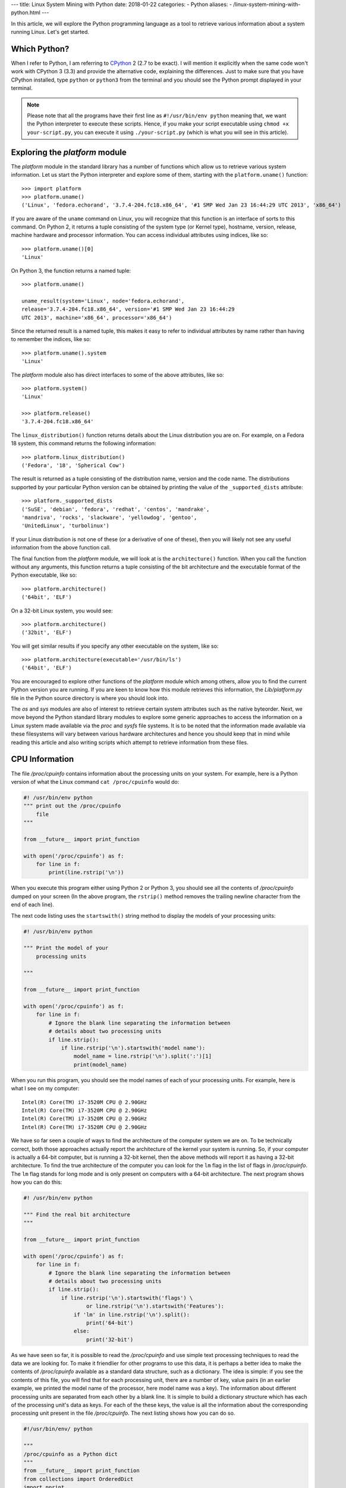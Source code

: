 ---
title:  Linux System Mining with Python
date: 2018-01-22
categories:
-  Python
aliases:
- /linux-system-mining-with-python.html
---


In this article, we will explore the Python programming language as a tool
to retrieve various information about a system running Linux. Let's get started.

Which Python?
=============

When I refer to Python, I am referring to `CPython
<http://python.org>`__  2 (2.7 to be exact). I will mention it
explicitly when the same code won't work with CPython 3 (3.3) and
provide the alternative code, explaining the differences. Just to make
sure that you have CPython installed, type ``python`` or ``python3``
from the terminal and you should see the Python prompt displayed in
your terminal.

.. note::

   Please note that all the programs have their first line as
   ``#!/usr/bin/env python`` meaning that, we want the Python
   interpreter to execute these scripts. Hence, if you make your
   script executable using ``chmod +x your-script.py``, you can
   execute it using ``./your-script.py`` (which is what you will see
   in this article).

Exploring the `platform` module
=================================

The `platform` module in the standard library has a number of functions which
allow us to retrieve various system information. Let 
us start the Python interpreter and explore some of them, starting
with the ``platform.uname()`` function::

    >>> import platform
    >>> platform.uname()
    ('Linux', 'fedora.echorand', '3.7.4-204.fc18.x86_64', '#1 SMP Wed Jan 23 16:44:29 UTC 2013', 'x86_64') 

If you are aware of the ``uname`` command on Linux, you will recognize
that this function is an interface of sorts to this command. On Python
2, it returns a tuple consisting of the system type (or Kernel type),
hostname, version, release, machine hardware and processor
information. You can access individual attributes using indices, like so::

    >>> platform.uname()[0]
    'Linux'

On Python 3, the function returns a named tuple::

    >>> platform.uname()

    uname_result(system='Linux', node='fedora.echorand',
    release='3.7.4-204.fc18.x86_64', version='#1 SMP Wed Jan 23 16:44:29
    UTC 2013', machine='x86_64', processor='x86_64')

Since the returned result is a named tuple, this makes it easy to
refer to individual attributes by name rather than having to remember
the indices, like so::

    >>> platform.uname().system
    'Linux'

The `platform` module also has direct interfaces to some of
the above attributes, like so::

    >>> platform.system()
    'Linux'

    >>> platform.release()
    '3.7.4-204.fc18.x86_64'

The ``linux_distribution()`` function returns details about the
Linux distribution you are on. For example, on a Fedora 18 system,
this command returns the following information::

    >>> platform.linux_distribution()
    ('Fedora', '18', 'Spherical Cow')

The result is returned as a tuple consisting of the distribution name,
version and the code name. The distributions supported by your
particular Python version can be obtained by printing the value of the
``_supported_dists`` attribute::

    >>> platform._supported_dists
    ('SuSE', 'debian', 'fedora', 'redhat', 'centos', 'mandrake',
    'mandriva', 'rocks', 'slackware', 'yellowdog', 'gentoo',
    'UnitedLinux', 'turbolinux')

If your Linux distribution is not one of these (or a derivative of
one of these), then you will likely not see any useful information
from the above function call.

The final function from the `platform` module, we will look at is
the ``architecture()`` function. When you call the function without
any arguments, this function returns a tuple consisting of the bit
architecture and the executable format of the Python executable, like
so::

    >>> platform.architecture()
    ('64bit', 'ELF')

On a 32-bit Linux system, you would see::

    >>> platform.architecture()
    ('32bit', 'ELF')

You will get similar results if you specify any other executable on the system, like so::

    >>> platform.architecture(executable='/usr/bin/ls')
    ('64bit', 'ELF')

You are encouraged to explore other functions of the `platform`
module which among others, allow you to find the current Python version you are
running. If you are keen to know how this module retrieves this
information, the `Lib/platform.py` file in the Python source
directory is where you should look into.

The `os` and `sys` modules are also of interest to retrieve
certain system attributes such as the native byteorder. Next, we move beyond
the Python standard library modules to explore some generic
approaches to access the information on a Linux system made available
via the `proc` and `sysfs` file systems. It is to be noted
that the information made available via these filesystems will vary
between various hardware architectures and hence you should keep that in mind while
reading this article and also writing scripts which attempt to
retrieve information from these files.


CPU Information
===============

The file `/proc/cpuinfo` contains information about the
processing units on your system. For example, here is a Python version
of what the Linux command ``cat /proc/cpuinfo`` would do:

.. code::

   #! /usr/bin/env python
   """ print out the /proc/cpuinfo
       file
   """
   
   from __future__ import print_function
   
   with open('/proc/cpuinfo') as f:
       for line in f:
           print(line.rstrip('\n'))

When you execute this program either using Python 2 or Python 3, you
should see all the contents of `/proc/cpuinfo` dumped on your
screen (In the above program, the ``rstrip()`` method removes the
trailing newline character from the end of each line).

The next code listing uses the ``startswith()`` string method to
display the models of your processing units:

.. code::

   #! /usr/bin/env python
   
   """ Print the model of your 
       processing units
   
   """
   
   from __future__ import print_function
   
   with open('/proc/cpuinfo') as f:
       for line in f:
           # Ignore the blank line separating the information between
           # details about two processing units
           if line.strip():
               if line.rstrip('\n').startswith('model name'):
                   model_name = line.rstrip('\n').split(':')[1]
                   print(model_name)


When you run this program, you should see the model names of each of
your processing units. For example, here is what I see on my computer::

    Intel(R) Core(TM) i7-3520M CPU @ 2.90GHz
    Intel(R) Core(TM) i7-3520M CPU @ 2.90GHz
    Intel(R) Core(TM) i7-3520M CPU @ 2.90GHz
    Intel(R) Core(TM) i7-3520M CPU @ 2.90GHz

We have so far seen a couple of ways to find the architecture of
the computer system we are on. To be technically correct, both those
approaches actually report the architecture of the kernel your system is
running. So, if your computer is actually a 64-bit computer, but is 
running a 32-bit kernel, then the above methods will report it as
having a 32-bit architecture. To find the true architecture of the computer
you can look for the ``lm`` flag in the list of flags in
`/proc/cpuinfo`. The ``lm`` flag stands for long mode and
is only present on computers with a 64-bit architecture. The next
program shows how you can do this:

.. code::

   #! /usr/bin/env python
   
   """ Find the real bit architecture
   """
   
   from __future__ import print_function
   
   with open('/proc/cpuinfo') as f:
       for line in f:
           # Ignore the blank line separating the information between
           # details about two processing units
           if line.strip():
               if line.rstrip('\n').startswith('flags') \
                       or line.rstrip('\n').startswith('Features'):
                   if 'lm' in line.rstrip('\n').split():
                       print('64-bit')
                   else:
                       print('32-bit')

As we have seen so far, it is possible to read the
`/proc/cpuinfo` and use simple text processing techniques to
read the data we are looking for. To make it friendlier for other
programs to use this data, it is perhaps a better idea to make the
contents of `/proc/cpuinfo` available as a standard data
structure, such as a dictionary. The idea is simple: if you see the
contents of this file, you will find that for each processing unit,
there are a number of key, value pairs (in an earlier example, we
printed the model name of the processor, here model name was a
key). The information about different processing units are separated
from each other by a blank line. It is simple to build a dictionary
structure which has each of the processing unit's data as keys. For
each of the these keys, the value is all the information about the
corresponding processing unit present in the file `/proc/cpuinfo`. 
The next listing shows how you can do so.

.. code::

   #!/usr/bin/env/ python
   
   """
   /proc/cpuinfo as a Python dict
   """
   from __future__ import print_function
   from collections import OrderedDict
   import pprint
   
   def cpuinfo():
       ''' Return the information in /proc/cpuinfo
       as a dictionary in the following format:
       cpu_info['proc0']={...}
       cpu_info['proc1']={...}
   
       '''
   
       cpuinfo=OrderedDict()
       procinfo=OrderedDict()
   
       nprocs = 0
       with open('/proc/cpuinfo') as f:
           for line in f:
               if not line.strip():
                   # end of one processor
                   cpuinfo['proc%s' % nprocs] = procinfo
                   nprocs=nprocs+1
                   # Reset
                   procinfo=OrderedDict()
               else:
                   if len(line.split(':')) == 2:
                       procinfo[line.split(':')[0].strip()] = line.split(':')[1].strip()
                   else:
                       procinfo[line.split(':')[0].strip()] = ''
               
       return cpuinfo
   
   if __name__=='__main__':
       cpuinfo = cpuinfo()
       for processor in cpuinfo.keys():
           print(cpuinfo[processor]['model name'])

This code uses an `OrderedDict` (Ordered dictionary) instead of a usual dictionary so
that the key and values are stored in the order which they are found in
the file. Hence, the data for the first processing unit is followed by
the data about the second processing unit and so on. If you call this
function, it returns you a dictionary. The keys of dictionary are each
processing unit with. You can then use to sieve for the information
you are looking for (as demonstrated in the ``if
__name__=='__main__'`` block). The above program when run will once
again print the model name of each processing unit (as indicated by
the statement ``print(cpuinfo[processor]['model name'])``::

    Intel(R) Core(TM) i7-3520M CPU @ 2.90GHz
    Intel(R) Core(TM) i7-3520M CPU @ 2.90GHz
    Intel(R) Core(TM) i7-3520M CPU @ 2.90GHz
    Intel(R) Core(TM) i7-3520M CPU @ 2.90GHz


Memory Information
==================

Similar to `/proc/cpuinfo`, the file `/proc/meminfo`
contains information about the main memory on your computer. The next program
creates a dictionary from the contents of this file and dumps it.

.. code::

   #!/usr/bin/env python
   
   from __future__ import print_function
   from collections import OrderedDict
   
   def meminfo():
       ''' Return the information in /proc/meminfo
       as a dictionary '''
       meminfo=OrderedDict()
   
       with open('/proc/meminfo') as f:
           for line in f:
               meminfo[line.split(':')[0]] = line.split(':')[1].strip()
       return meminfo
   
   if __name__=='__main__':
       #print(meminfo())
       
       meminfo = meminfo()
       print('Total memory: {0}'.format(meminfo['MemTotal']))
       print('Free memory: {0}'.format(meminfo['MemFree']))

As earlier, you could also access any specific information you are
looking for by using that as a key (shown in the ``if
__name__==__main__`` block). When you execute the program, you should
see an output similar to the following::

    Total memory: 7897012 kB
    Free memory: 249508 kB

Network Statistics
==================

Next, we explore the network devices on our computer system. We will
retrieve the network interfaces on the system and the data bytes sent
and recieved by them since your system reboot. The
`/proc/net/dev` file makes this information available. If you
examine the contents of this file, you will notice that the first two
lines contain header information - i.e. the first column of this file
is the network interface name, the second and the third columns
display information about the received and the transmitted bytes (such
as total bytes sent, number of packets, errors, etc.). Our interest
here is to extract the total data sent and recieved by the
different network devices. The next listing shows how we can extract this
information from `/proc/net/dev`:

.. code::

   #!/usr/bin/env python
   from __future__ import print_function
   from collections import namedtuple
   
   def netdevs():
       ''' RX and TX bytes for each of the network devices '''
   
       with open('/proc/net/dev') as f:
           net_dump = f.readlines()
       
       device_data={}
       data = namedtuple('data',['rx','tx'])
       for line in net_dump[2:]:
           line = line.split(':')
           if line[0].strip() != 'lo':
               device_data[line[0].strip()] = data(float(line[1].split()[0])/(1024.0*1024.0), 
                                                   float(line[1].split()[8])/(1024.0*1024.0))
       
       return device_data
   
   if __name__=='__main__':
       
       netdevs = netdevs()
       for dev in netdevs.keys():
           print('{0}: {1} MiB {2} MiB'.format(dev, netdevs[dev].rx, netdevs[dev].tx))

When you run the above program, the output should display your
network devices along with the total recieved and transmitted data in
MiB since your last reboot as shown below::

    em1: 0.0 MiB 0.0 MiB
    wlan0: 2651.40951061 MiB 183.173976898 MiB

You could probably couple this with a persistent data storage mechanism to write your own data usage
monitoring program.

Processes
=========

The `/proc` directory also contains a directory each for all
the running processes. The directory names are the same as the process
IDs for these processes. Hence, if you scan `/proc` for all
directories which have digits as their names, you will have a list of
process IDs of all the currently running processes. The function
``process_list()`` in the next listing returns a list with process IDs of
all the currently running processes. The length of this list will
hence be the total number of processes running on the system as you
will see when you execute the above program.

.. code::

   #!/usr/bin/env python
   """
    List of all process IDs currently active
   """
   
   from __future__ import print_function
   import os
   def process_list():
   
       pids = []
       for subdir in os.listdir('/proc'):
           if subdir.isdigit():
               pids.append(subdir)
   
       return pids
   
   
   if __name__=='__main__':
   
       pids = process_list()
       print('Total number of running processes:: {0}'.format(len(pids)))

The above program when executed will show an output similar to::

    Total number of running processes:: 229

Each of the process directories contain number of other files and
directories which contain various information about the invoking
command of the process, the shared libraries its using, and
others.

.. Generic reader for /proc
.. ========================

.. So far, we have concentrated on "hand-picking" the files or
.. directories we wanted to read from `/proc`. The next listing presents a
.. more generic reader of `/proc` entries. 

.. code::

   #!/usr/bin/env python
   
   """
   Python interface to the /proc file system.
   Although this can be used as a replacement for cat /proc/... on the command line,
   its really aimed to be an interface to /proc for other Python programs.
   
   As long as the object you are looking for exists in /proc
   and is readable (you have permission and if you are reading a file,
   its contents are alphanumeric, this program will find it). If its a
   directory, it will return a list of all the files in that directory
   (and its sub-dirs) which you can then read using the same function.
   
   
   Example usage:
   
   Read /proc/cpuinfo:
   
   $ ./readproc.py proc.cpuinfo
   
   Read /proc/meminfo:
   
   $ ./readproc.py proc.meminfo
   
   Read /proc/cmdline:
   
   $ ./readproc.py proc.cmdline
   
   Read /proc/1/cmdline:
   
   $ ./readproc.py proc.1.cmdline
   
   Read /proc/net/dev:
   
   $ ./readproc.py proc.net.dev
   
   Comments/Suggestions:
   
   Amit Saha <@echorand>
   <http://echorand.me>
   
   """
   
   from __future__ import print_function
   import os
   import sys
   import re
   
   def toitem(path):
       """ Convert /foo/bar to foo.bar """
       path = path.lstrip('/').replace('/','.')
       return path
   
   def todir(item):
       """ Convert foo.bar to /foo/bar"""
       # TODO: breaks if there is a directory whose name is foo.bar (for
       # eg. conf.d/), but we don't have to worry as long as we are using
       # this for reading /proc
       return '/' + item.replace('.','/')
   
   def readproc(item):
       """ 
       Resolves proc.foo.bar items to /proc/foo/bar and returns the
       appropriate data.
       1. If its a file, simply return the lines in this file as a list
       2. If its a directory, return the files in this directory in the
       proc.foo.bar style as a list, so that this function can then be
       called to retrieve the contents
       """
       item = todir(item) 
   
       if not os.path.exists(item):
           return 'Non-existent object'
       
       if os.path.isfile(item):
           # its a little tricky here. We don't want to read huge binary
           # files and return the contents. We will probably not need it
           # in the usual case.
           # utilities like 'file' on Linux and the Python interface to
           # libmagic are useless when it comes to files in /proc for
           # detecting the mime type, since the these are not on-disk
           # files. 
           # Searching, i find this solution which seems to be a
           # reasonable assumption. If we find a '\0' in the first 1024
           # bytes of a file, we declare it as binary and return an empty string
           # however, some of the files in /proc which contain text may
           # also contain the null byte as a constituent character.
           # Hence, I use a RE expression that matches against any
           # combination of alphanumeric characters
           # If any of these conditions suffice, we read the file's contents
           
           pattern = re.compile('\w*')
           try:
               with open(item) as f:
                   chunk = f.read(1024)
                   if '\0' not in chunk or pattern.match(chunk) is not None:
                       f.seek(0)
                       data = f.readlines()
                       return data
                   else:
                       return '{0} is binary'.format(item)
           except IOError:
               return 'Error reading object'
   
       if os.path.isdir(item):
           data = []
           for dir_path, dir_name, files in os.walk(item):
               for file in files:
                   data.append(toitem(os.path.join(dir_path, file)))
           return data
   
   if __name__=='__main__':
       
       if len(sys.argv)>1:
           data = readproc(sys.argv[1])
       else:
           data = readproc('proc')
       
       if type(data) == list:
           for line in data:
               print(line)
       else:
           print(data)

.. The function ``readproc()`` takes inputs such as ``proc.meminfo``,
.. ``proc.cpuinfo`` or ``proc.cmdline`` and returns the contents of
.. the file. If the input is a directory (such as ``/proc/1903``), it
.. will return the list of all files in the this directory and all its
.. sub-directories. You could then invoke the function ``readproc()``
.. on these files to read the file contents. For example:

.. - Read /proc/cpuinfo: ``$ ./readproc.py proc.cpuinfo``
.. - Read /proc/meminfo: ``$ ./readproc.py proc.meminfo``
.. - Read /proc/cmdline: ``$ ./readproc.py proc.cmdline``
.. - Read /proc/1/cmdline, i.e. the command that invoked the process with
..   process ID 1: ``$ ./readproc.py proc.1.cmdline``
.. - Read /proc/net/dev: ``$ ./readproc.py proc.net.dev``

Block devices
=============

The next program lists all the block devices by reading from the
`sysfs` virtual file system. The block devices on your system can
be found in the `/sys/block` directory. Thus, you may have
directories such as `/sys/block/sda, /sys/block/sdb` and so on.
To find all such devices, we perform a scan of the `/sys/block`
directory using a simple regular expression to express the block devices we
are interested in finding.

.. code::

   #!/usr/bin/env python
   
   """
   Read block device data from sysfs
   """
   
   from __future__ import print_function
   import glob
   import re
   import os
   
   # Add any other device pattern to read from
   dev_pattern = ['sd.*','mmcblk*']
   
   def size(device):
       nr_sectors = open(device+'/size').read().rstrip('\n')
       sect_size = open(device+'/queue/hw_sector_size').read().rstrip('\n')
   
       # The sect_size is in bytes, so we convert it to GiB and then send it back
       return (float(nr_sectors)*float(sect_size))/(1024.0*1024.0*1024.0)
   
   def detect_devs():
       for device in glob.glob('/sys/block/*'):
           for pattern in dev_pattern:
               if re.compile(pattern).match(os.path.basename(device)):
                   print('Device:: {0}, Size:: {1} GiB'.format(device, size(device)))
   
   if __name__=='__main__':
       detect_devs()

If you run this program, you will see output similar to as follows::

    Device:: /sys/block/sda, Size:: 465.761741638 GiB
    Device:: /sys/block/mmcblk0, Size:: 3.70703125 GiB

When I run the program, I had a SD memory card plugged in as well
and hence you can see that the program detects it. You can extend this
program to recognize other block devices (such as virtual hard disks)
as well.

Building command line utilities
===============================

One ubiquitious part of all Linux command line utilities is that they
allow the user to specify command line arguments to customise the
default behavior of the program. The argparse module
allows your program to have an interface similar to built-in Linux
utilities. The next listing shows a program which retrieves all the users on
your system and prints their login shells (using the `pwd`
standard library module)::

    #!/usr/bin/env python

    """
    Print all the users and their login shells
    """

    from __future__ import print_function
    import pwd


    # Get the users from /etc/passwd
    def getusers():
        users = pwd.getpwall()
    	for user in users:
            print('{0}:{1}'.format(user.pw_name, user.pw_shell))
    
    if __name__=='__main__':
        getusers()


When run the program above, it will print all the users on your system
and their login shells. 

Now, let us say that you want the program user
to be able to choose whether he or she wants to see the system users
(like `daemon`, `apache`). We will see a first use of the
`argparse` module to implement this feature in by extending the
previous listing as follows.

.. code::

   #!/usr/bin/env python
   
   """
   Utility to play around with users and passwords on a Linux system
   """
   
   from __future__ import print_function
   import pwd
   import argparse
   import os
   
   def read_login_defs():
   
       uid_min = None
       uid_max = None
   
       if os.path.exists('/etc/login.defs'):
           with open('/etc/login.defs') as f:
               login_data = f.readlines()
               
           for line in login_data:
               if line.startswith('UID_MIN'):
                   uid_min = int(line.split()[1].strip())
               
               if line.startswith('UID_MAX'):
                   uid_max = int(line.split()[1].strip())
   
       return uid_min, uid_max
   
   # Get the users from /etc/passwd
   def getusers(no_system=False):
   
       uid_min, uid_max = read_login_defs()
   
       if uid_min is None:
           uid_min = 1000
       if uid_max is None:
           uid_max = 60000
   
       users = pwd.getpwall()
       for user in users:
           if no_system:
               if user.pw_uid >= uid_min and user.pw_uid <= uid_max:
                   print('{0}:{1}'.format(user.pw_name, user.pw_shell))
           else:
               print('{0}:{1}'.format(user.pw_name, user.pw_shell))
   
   if __name__=='__main__':
   
       parser = argparse.ArgumentParser(description='User/Password Utility')
   
       parser.add_argument('--no-system', action='store_true',dest='no_system',
                           default = False, help='Specify to omit system users')
   
       args = parser.parse_args()
       getusers(args.no_system)
           
   

On executing the above program with the ``--help`` option, you
will see a nice help message with the available options (and what they do)::

    $ ./getusers.py --help
    usage: getusers.py [-h] [--no-system]

    User/Password Utility

    optional arguments:
      -h, --help   show this help message and exit
      --no-system  Specify to omit system users

An example invocation of the above program is as follows::

    $ ./getusers.py --no-system
    gene:/bin/bash
    
When you pass an invalid parameter, the program complains::

    $ ./getusers.py --param
    usage: getusers.py [-h] [--no-system]
    getusers.py: error: unrecognized arguments: --param

Let us try to understand in brief how we used argparse in the
above program. The statement: ``parser =
argparse.ArgumentParser(description='User/Password Utility')`` 
creates a new ``ArgumentParser`` object with an optional description
of what this program does. 

Then, we add the arguments that we want the program to recognize using
the ``add_argument()`` method in the next statement:
``parser.add_argument('--no-system', action='store_true',
dest='no_system', default = False, help='Specify to omit system
users')``. The first argument to this method is the
name of the option that the program user will supply as an argument
while invoking the program, the next parameter
``action=store_true`` indicates that this is a boolean option. That
is, its presence or absence affects the program behavior in some
way. The ``dest`` parameter specifies the variable in which the
value that the value of this option will be available to the
program. If this option is not supplied by the user, the default value
is ``False`` which is indicated by the parameter ``default =
False`` and the last parameter is the help message that the program
displays about this option. Finally, the arguments are parsed using
the ``parse_args()`` method: ``args =
parser.parse_args()``. Once the parsing is done, the values of the
options supplied by the user can be retrieved using the syntax
``args.option_dest``, where ``option_dest`` is the ``dest``
variable that you specified while setting up the arguments. This
statement: ``getusers(args.no_system)`` calls the ``getusers()``
function with the option value for ``no_system`` supplied by the
user. 

The next program shows how you can specify options which
allow the user to specify non-boolean preferences to your
program. This program is a rewrite of Listing 6, with the additional
option to specify the network device you may be interested in.


.. code::

   #!/usr/bin/env python
   from __future__ import print_function
   from collections import namedtuple
   import argparse
   
   def netdevs(iface=None):
       ''' RX and TX bytes for each of the network devices '''
   
       with open('/proc/net/dev') as f:
           net_dump = f.readlines()
       
       device_data={}
       data = namedtuple('data',['rx','tx'])
       for line in net_dump[2:]:
           line = line.split(':')
           if not iface:
               if line[0].strip() != 'lo':
                   device_data[line[0].strip()] = data(float(line[1].split()[0])/(1024.0*1024.0), 
                                                       float(line[1].split()[8])/(1024.0*1024.0))
           else:
               if line[0].strip() == iface:
                   device_data[line[0].strip()] = data(float(line[1].split()[0])/(1024.0*1024.0), 
                                                       float(line[1].split()[8])/(1024.0*1024.0))    
       return device_data
   
   if __name__=='__main__':
   
       parser = argparse.ArgumentParser(description='Network Interface Usage Monitor')
       parser.add_argument('-i','--interface', dest='iface',
                           help='Network interface')
   
       args = parser.parse_args()
   
       netdevs = netdevs(iface = args.iface)
       for dev in netdevs.keys():
           print('{0}: {1} MiB {2} MiB'.format(dev, netdevs[dev].rx, netdevs[dev].tx))

When you execute the program without any arguments, it behaves exactly
as the earlier version. However, you can also specify the network
device you may be interested in. For example::

    $ ./net_devs_2.py 

    em1: 0.0 MiB 0.0 MiB
    wlan0: 146.099492073 MiB 12.9737148285 MiB
    virbr1: 0.0 MiB 0.0 MiB
    virbr1-nic: 0.0 MiB 0.0 MiB

    $ ./net_devs_2.py  --help
    usage: net_devs_2.py [-h] [-i IFACE]

    Network Interface Usage Monitor

    optional arguments:                                                                                                                                                          
      -h, --help            show this help message and exit                                                                                                                      
      -i IFACE, --interface IFACE                                                                                                                                                
                            Network interface                                                                                                                                    
   
    $ ./net_devs_2.py  -i wlan0
    wlan0: 146.100307465 MiB 12.9777050018 MiB   

System-wide availability of your scripts
========================================

With the help of this article, you may have been able to write one or more
useful scripts for yourself which you want to use everyday like any
other Linux command. The easiest way to do is make this script
executable and setup a BASH alias to this script. You could also
remove the .py extension and place this file in a standard location
such as `/usr/local/sbin`. 

Other useful standard library modules
=====================================

Besides the standard library modules we have already looked at in
this article so far, there are number of other standard modules which
may be useful: subprocess, ConfigParser, readline and curses.

What next?
==========

At this stage, depending on your own experience with Python and
exploring Linux internals, you may follow one of the following
paths. If you have been writing a lot of shell scripts/command
pipelines to explore various Linux internals, take a look at
Python. If you wanted a easier way to write your own utility scripts
for performing various tasks, take a look at Python. Lastly, if you
have been using Python for programming of other kinds on Linux, have
fun using Python for exploring Linux internals.


Resources
=========

Python resources
~~~~~~~~~~~~~~~~


- `Lists <http://docs.python.org/2/tutorial/introduction.html#lists>`__
- `Tuples <http://docs.python.org/2/tutorial/datastructures.html#tuples-and-sequences>`__
- `Namedtuples <http://docs.python.org/2/library/collections.html#collections.namedtuple>`__
- `OrderedDict <http://docs.python.org/2/library/collections.html#collections.OrderedDict>`__
- `split() <http://docs.python.org/2/library/stdtypes.html#str.split>`__
- `strip() rstrip() and other string methods  <http://docs.python.org/2/library/stdtypes.html#string-methods>`_
- `Reading and writing files <http://docs.python.org/2/tutorial/inputoutput.html#reading-and-writing-files>`__
- `os module <http://docs.python.org/2.7/library/os.html>`__
- `platform module <http://docs.python.org/2.7/library/platform.html>`__
- `pwd module <http://docs.python.org/2/library/pwd.html>`__
- `spwd module <http://docs.python.org/2/library/spwd.html>`__
- `grp module <http://docs.python.org/2/library/grp.html>`__
- `subprocess module <http://docs.python.org/2/library/subprocess.html>`__
- `ConfigParser module <http://docs.python.org/2/library/configparser.html>`__
- `readline module <http://docs.python.org/2/library/readline.html>`__


System Information
~~~~~~~~~~~~~~~~~~

- `Long Mode <http://en.wikipedia.org/wiki/Long_mode>`__
- `/proc file system <http://linux.die.net/man/5/proc>`__
- `sysfs <http://en.wikipedia.org/wiki/Sysfs>`__

